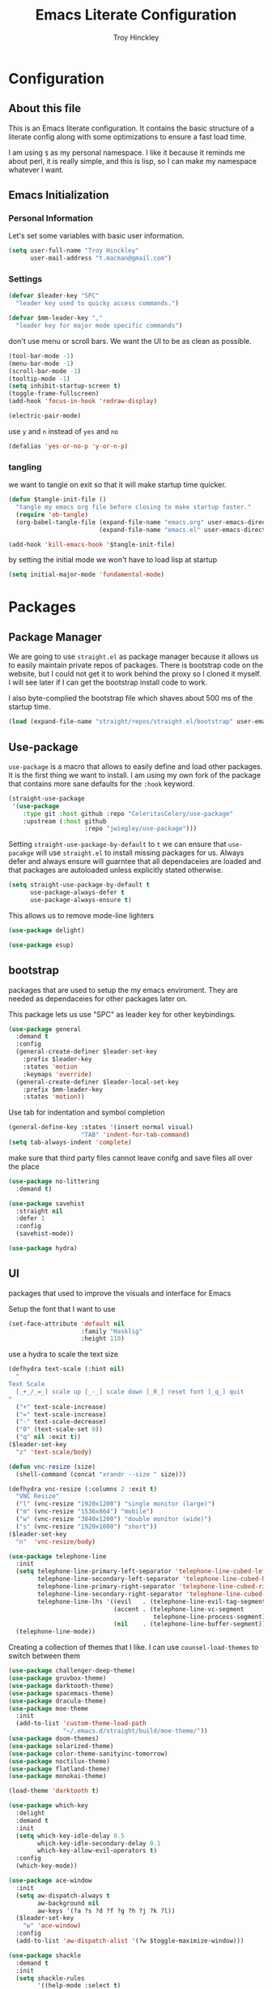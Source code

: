 #+TITLE: Emacs Literate Configuration
#+AUTHOR: Troy Hinckley
#+PROPERTY: header-args :tangle yes


* Configuration
:PROPERTIES:
:VISIBILITY: children
:END:

** About this file
This is an Emacs literate configuration. It contains the basic structure
of a literate config along with some optimizations to ensure a fast load time.

I am using =$= as my personal namespace. I like it because it reminds
me about perl, it is really simple, and this is lisp, so I can make my
namespace whatever I want.

** Emacs Initialization
*** Personal Information
Let's set some variables with basic user information.

#+BEGIN_SRC emacs-lisp
  (setq user-full-name "Troy Hinckley"
        user-mail-address "t.macman@gmail.com")
#+END_SRC

*** Settings

#+BEGIN_SRC emacs-lisp
  (defvar $leader-key "SPC"
    "leader key used to quicky access commands.")

  (defvar $mm-leader-key ","
    "leader key for major mode specific commands")
#+END_SRC

don't use menu or scroll bars. We want the UI to be as clean as
possible.
#+BEGIN_SRC emacs-lisp
  (tool-bar-mode -1)
  (menu-bar-mode -1)
  (scroll-bar-mode -1)
  (tooltip-mode -1)
  (setq inhibit-startup-screen t)
  (toggle-frame-fullscreen)
  (add-hook 'focus-in-hook 'redraw-display)
#+END_SRC

#+BEGIN_SRC emacs-lisp
  (electric-pair-mode)
#+END_SRC

use =y= and =n= instead of =yes= and =no=
#+BEGIN_SRC emacs-lisp
  (defalias 'yes-or-no-p 'y-or-n-p)
#+END_SRC

*** tangling
    we want to tangle on exit so that it will make startup time
    quicker.
#+BEGIN_SRC emacs-lisp
  (defun $tangle-init-file ()
    "tangle my emacs org file before closing to make startup faster."
    (require 'ob-tangle)
    (org-babel-tangle-file (expand-file-name "emacs.org" user-emacs-directory)
                           (expand-file-name "emacs.el" user-emacs-directory)))

  (add-hook 'kill-emacs-hook '$tangle-init-file)
#+END_SRC

    by setting the initial mode we won't have to load lisp at startup
#+BEGIN_SRC emacs-lisp
  (setq initial-major-mode 'fundamental-mode)
#+END_SRC
* Packages
:PROPERTIES:
:VISIBILITY: children
:END:

** Package Manager
We are going to use =straight.el= as package manager because it allows
us to easily maintain private repos of packages. There is bootstrap
code on the website, but I could not get it to work behind the proxy
so I cloned it myself.  I will see later if I can get the bootstrap
install code to work.

I also byte-complied the bootstrap file which
shaves about 500 ms of the startup time.

#+BEGIN_SRC emacs-lisp
  (load (expand-file-name "straight/repos/straight.el/bootstrap" user-emacs-directory) nil 'nomessage)
#+END_SRC

** Use-package

=use-package= is a macro that allows to easily define and load other packages.
It is the first thing we want to install. I am using my own fork of the package
that contains more sane defaults for the =:hook= keyword.

#+BEGIN_SRC emacs-lisp
  (straight-use-package
   '(use-package
      :type git :host github :repo "CeleritasCelery/use-package"
      :upstream (:host github
                       :repo "jwiegley/use-package")))
#+END_SRC

Setting =straight-use-package-by-default= to =t= we can ensure that
=use-pacakge= will use =straight.el= to install missing packages for us. Always
defer and always ensure will guarntee that all dependaceies are loaded and that
packages are autoloaded unless explicitly stated otherwise.
#+BEGIN_SRC emacs-lisp
  (setq straight-use-package-by-default t
        use-package-always-defer t
        use-package-always-ensure t)
#+END_SRC

This allows us to remove mode-line lighters
#+BEGIN_SRC emacs-lisp
  (use-package delight)
#+END_SRC

#+BEGIN_SRC emacs-lisp
  (use-package esup)
#+END_SRC

** bootstrap
packages that are used to setup the my emacs enviroment. They are
needed as dependaceies for other packages later on.

This package lets us use "SPC" as leader key for other
keybindings.
#+BEGIN_SRC emacs-lisp
  (use-package general
    :demand t
    :config
    (general-create-definer $leader-set-key
      :prefix $leader-key
      :states 'motion
      :keymaps 'override)
    (general-create-definer $leader-local-set-key
      :prefix $mm-leader-key
      :states 'motion))
#+END_SRC

Use tab for indentation and symbol completion
#+BEGIN_SRC emacs-lisp
  (general-define-key :states '(insert normal visual)
                      "TAB" 'indent-for-tab-command)
  (setq tab-always-indent 'complete)
#+END_SRC

make sure that third party files cannot leave conifg and save files
all over the place
#+BEGIN_SRC emacs-lisp
  (use-package no-littering
    :demand t)
#+END_SRC

#+BEGIN_SRC emacs-lisp
  (use-package savehist
    :straight nil
    :defer 1
    :config
    (savehist-mode))
#+END_SRC

#+BEGIN_SRC emacs-lisp
  (use-package hydra)
#+END_SRC

** UI
packages that used to improve the visuals and interface for Emacs

Setup the font that I want to use
#+BEGIN_SRC emacs-lisp
(set-face-attribute 'default nil
                    :family "Hasklig"
                    :height 110)
#+END_SRC

use a hydra to scale the text size
#+BEGIN_SRC emacs-lisp
  (defhydra text-scale (:hint nil)
    "
  Text Scale
    [_+_/_=_] scale up [_-_] scale down [_0_] reset font [_q_] quit
  "
    ("+" text-scale-increase)
    ("=" text-scale-increase)
    ("-" text-scale-decrease)
    ("0" (text-scale-set 0))
    ("q" nil :exit t))
  ($leader-set-key
    "z" 'text-scale/body)
#+END_SRC

#+BEGIN_SRC emacs-lisp
  (defun vnc-resize (size)
    (shell-command (concat "xrandr --size " size)))

  (defhydra vnc-resize (:columns 2 :exit t)
    "VNC Resize"
    ("l" (vnc-resize "1920x1200") "single monitor (large)")
    ("m" (vnc-resize "1536x864") "mobile")
    ("w" (vnc-resize "3840x1200") "double monitor (wide)")
    ("s" (vnc-resize "1920x1080") "short"))
  ($leader-set-key
    "n"  'vnc-resize/body)
#+END_SRC

#+BEGIN_SRC emacs-lisp
  (use-package telephone-line
    :init
    (setq telephone-line-primary-left-separator 'telephone-line-cubed-left
          telephone-line-secondary-left-separator 'telephone-line-cubed-hollow-left
          telephone-line-primary-right-separator 'telephone-line-cubed-right
          telephone-line-secondary-right-separator 'telephone-line-cubed-hollow-right
          telephone-line-lhs '((evil   . (telephone-line-evil-tag-segment))
                               (accent . (telephone-line-vc-segment
                                          telephone-line-process-segment))
                               (nil    . (telephone-line-buffer-segment))))
    (telephone-line-mode))
#+END_SRC

Creating a collection of themes that I like. I can use
=counsel-load-themes= to switch between them
#+BEGIN_SRC emacs-lisp
  (use-package challenger-deep-theme)
  (use-package gruvbox-theme)
  (use-package darktooth-theme)
  (use-package spacemacs-theme)
  (use-package dracula-theme)
  (use-package moe-theme
    :init
    (add-to-list 'custom-theme-load-path
                 "~/.emacs.d/straight/build/moe-theme/"))
  (use-package doom-themes)
  (use-package solarized-theme)
  (use-package color-theme-sanityinc-tomorrow)
  (use-package noctilux-theme)
  (use-package flatland-theme)
  (use-package monokai-theme)

  (load-theme 'darktooth t)
#+END_SRC

#+BEGIN_SRC emacs-lisp
  (use-package which-key
    :delight
    :demand t
    :init
    (setq which-key-idle-delay 0.5
          which-key-idle-secondary-delay 0.1
          which-key-allow-evil-operators t)
    :config
    (which-key-mode))
#+END_SRC

#+BEGIN_SRC emacs-lisp
  (use-package ace-window
    :init
    (setq aw-dispatch-always t
          aw-background nil
          aw-keys '(?a ?s ?d ?f ?g ?h ?j ?k ?l))
    ($leader-set-key
      "w" 'ace-window)
    :config
    (add-to-list 'aw-dispatch-alist '(?w $toggle-maximize-window)))
#+END_SRC

#+BEGIN_SRC emacs-lisp
  (use-package shackle
    :demand t
    :init
    (setq shackle-rules
          '((help-mode :select t)
            ("*ielm*" :popup t)))
    :config
    (shackle-mode))
#+END_SRC

#+BEGIN_SRC emacs-lisp
  (use-package init-display
    :straight (init-display
               :local-repo "init-display")
    :init
    ($leader-set-key
      "TAB" '$alternate-buffer
      "fe" '$find-user-config-file
      "fc" '$copy-file
      "fy" '$show-and-copy-buffer-filename
      "fD" '$delete-file
      "fR" '$rename-file
      "b" '(:ignore t :wk "buffers")
      "bs" '$open-scratch-buffer
      "q" '(:ignore t :wk "quit")
      "qq" '$quit-emacs))
#+END_SRC

#+BEGIN_SRC emacs-lisp
  (use-package persp-mode
    :init
    (setq persp-auto-save-opt 0)
    (defhydra persp (:exit t :pre (persp-mode))
      "Perspective"
      ("l" persp-switch "switch")
      ("n" persp-next "next" :exit nil)
      ("p" persp-prev "previous" :exit nil)
      ("r" persp-rename "rename")
      ("a" persp-add-buffer "add buffer")
      ("k" persp-remove-buffer "remove buffer")
      ("D" persp-kill "Delete perspective"))
    ($leader-set-key
      "l" 'persp/body))
#+END_SRC

#+BEGIN_SRC emacs-lisp
  (use-package eyebrowse
    :init
    (defhydra eyebrowse (:exit t :pre (eyebrowse-mode))
      "Window Config"
      ("e" eyebrowse-switch-to-window-config "switch")
      ("n" eyebrowse-next-window-config "next" :exit nil)
      ("p" eyebrowse-prev-window-config "previous" :exit nil)
      ("d" eyebrowse-close-window-config-prompt "close")
      ("1" eyebrowse-switch-to-window-config-1)
      ("2" eyebrowse-switch-to-window-config-2)
      ("3" eyebrowse-switch-to-window-config-3)
      ("4" eyebrowse-switch-to-window-config-4)
      ("5" eyebrowse-switch-to-window-config-5))
    ($leader-set-key
      "e" 'eyebrowse/body)
    :config
    (general-define-key
     :keymaps 'eyebrowse-mode-map
     "C-c C-w" nil))
#+END_SRC

#+BEGIN_SRC emacs-lisp
  (use-package layouts
    :straight (layouts
               :local-repo "layouts")
    :after (persp-mode eyebrowse))
#+END_SRC

#+BEGIN_SRC emacs-lisp
  (use-package restart-emacs
    :init
    ($leader-set-key
      "qr" 'restart-emacs))

#+END_SRC

#+BEGIN_SRC emacs-lisp
  ($leader-set-key
    "q" '(:ignore t :wk "quit")
    "qq" '$quit-emacs)
#+END_SRC

changing the volume on my mic triggers these bindings.
#+BEGIN_SRC emacs-lisp
  (general-define-key
   "<XF86AudioLowerVolume>" 'ignore
   "<XF86AudioRaiseVolume>" 'ignore)
#+END_SRC

** Ivy

#+BEGIN_SRC emacs-lisp
  (defvar $use-ivy nil
    "use Ivy for completion")
  (defvar $use-helm t
    "use helm for completion")
#+END_SRC

I feel like ivy is simpler to setup so I am going to give it a try. I am going
to have to try to fix =counsel-ag= out of order matching if I want to live with
it though.

#+BEGIN_SRC emacs-lisp
  (use-package ivy
    :straight
    (ivy
     :type git :host github :repo "CeleritasCelery/swiper"
     ;; a:files (:defaults (:exclude "swiper.el" "counsel.el" "ivy-hydra.el") "doc/ivy-help.org")
     :upstream (:host github
                      :repo "abo-abo/swiper"))
    :delight
    :general
    (:keymaps 'ivy-minibuffer-map
              "C-j" 'ivy-next-line
              "C-k" 'ivy-previous-line
              "C-h" "DEL"
              "C-S-H" help-map
              "C-l" 'ivy-alt-done
              "<C-return>" 'ivy-immediate-done
              ;; "TAB" 'ivy-alt-done
              )
    :init
    (setq ivy-height 15
          ivy-use-virtual-buffers t
          ivy-extra-directories nil
          ivy-use-selectable-prompt t
          ivy-re-builders-alist '((t . ivy--regex-ignore-order)))
    ($leader-set-key
      "bb" 'ivy-switch-buffer
      "r" 'ivy-resume)
    :config
    (ivy-mode 1))
#+END_SRC

#+BEGIN_SRC emacs-lisp
  (use-package ivy-hydra
    :straight
    (ivy-hydra
     :type git :host github :repo "CeleritasCelery/swiper"
     :upstream (:host github
                      :repo "abo-abo/swiper"))
    :after (ivy hydra))
#+END_SRC

#+BEGIN_SRC emacs-lisp
  (use-package swiper
    :straight
    (swiper
     :files ("swiper.el")
     :type git :host github :repo "CeleritasCelery/swiper"
     :upstream (:host github
                      :repo "abo-abo/swiper"))
    :init
    ($leader-set-key
      "s" '(:ignore t :wk "search")
      "ss" 'swiper))
#+END_SRC

#+BEGIN_SRC emacs-lisp
  (use-package counsel
    :straight
    (counsel
     :type git :host github :repo "CeleritasCelery/swiper"
     :upstream (:host github
                      :repo "abo-abo/swiper"))
    :delight
    :init
    ($leader-set-key
      "ff" 'counsel-find-file
      "sf" 'counsel-ag
      "SPC" 'counsel-M-x)
    :config
    (counsel-mode))

  (defun $open-file-in-clipboard ()
    "open the current file in the clipboard"
    (interactive)
    (let* ((file (substitute-env-vars (string-trim (current-kill 0))))
           (default-directory (file-name-directory file)))
      (counsel-find-file (file-name-nondirectory file))))
  ($leader-set-key
    "fo" '$open-file-in-clipboard)
#+END_SRC

This package makes =ivy-switch-buffer= behave more like =helm-mini=
(i.e. displays the buffer type and full path to recentf files)
#+BEGIN_SRC emacs-lisp
  (use-package ivy-rich
    :demand t
    :after ivy
    :config
    (setq ivy-virtual-abbreviate 'full
          ivy-rich-switch-buffer-align-virtual-buffer t)
    (ivy-set-display-transformer 'ivy-switch-buffer 'ivy-rich-switch-buffer-transformer))
#+END_SRC

smex is an enchanced version of =M-x= that will record history and is
integrated into ivy
#+BEGIN_SRC emacs-lisp
  (use-package smex
    :init
    (setq smex-history-length 32))
#+END_SRC

** evil
evil is the Extensible VI Layer. It gives us all the power of vim
without the draw back of using vimscript for config.

Evil will be loaded by one of it's dependacey packages. We need to set
=evil-want-integration= before loading evil so that =evil-collection= can
overide the modes.
#+BEGIN_SRC emacs-lisp
  (use-package evil
    :init
    (setq evil-want-integration nil
          evil-kill-on-visual-paste nil
          evil-search-module 'evil-search
          evil-magic 'very-magic ;; make evil search regex more PCRE compatible
          evil-want-C-u-scroll t
          evil-want-C-d-scroll t
          evil-want-C-w-delete t
          evil-want-C-i-jump t
          evil-want-Y-yank-to-eol t
          evil-ex-search-vim-style-regexp t)
    :config
    (general-swap-key nil 'motion "0" "^")
    (evil-mode 1)

    (general-define-key
     :states 'motion
     [remap evil-next-line] 'evil-next-visual-line
     [remap evil-previous-line] 'evil-previous-visual-line)

    (defvar evil-v$-gets-eol nil)

    (evil-define-motion evil-end-of-line (count)
      "Move the cursor to the end of the current line. If COUNT is
    given, move COUNT - 1 lines downward first."
      :type inclusive
      (move-end-of-line count)
      (when evil-track-eol
        (setq temporary-goal-column most-positive-fixnum
              this-command 'next-line))
      (unless (and (evil-visual-state-p) evil-v$-gets-eol)
        (evil-adjust-cursor)
        (when (eolp)
          ;; prevent "c$" and "d$" from deleting blank lines
          (setq evil-this-type 'exclusive))))

    (evil-define-text-object evil-inner-buffer (count &optional beg end type)
      (list (point-min) (point-max)))

    (evil-define-text-object evil-pasted (count &rest args)
      (list (save-excursion (evil-goto-mark ?\[) (point))
            (save-excursion (evil-goto-mark ?\]) (point))))

    (evil-define-text-object evil-filename (count &rest args)
      (let ((bounds (bounds-of-thing-at-point 'filename)))
        (list (car bounds) (cdr bounds))))

    (general-define-key
     :keymaps 'evil-inner-text-objects-map
     "g" 'evil-inner-buffer
     "P" 'evil-pasted
     "F" 'evil-filename))
#+END_SRC

=C-i= can be used to move forward in cursor jumps, but Emacs binds it to =TAB=, so
we rebinding it to =H-i=. Though this won't work in the terminal
#+BEGIN_SRC emacs-lisp
  (general-define-key
   :keymaps 'input-decode-map
   "C-i" "H-i")
  (general-define-key
   :states 'normal
   "H-i" 'evil-jump-forward)
#+END_SRC

We want to hybridize some usefull emacs commands with better evil keybindings
#+BEGIN_SRC emacs-lisp
  (general-define-key
   :states 'insert
   "C-y" 'yank)
#+END_SRC

#+BEGIN_SRC emacs-lisp
  ($leader-set-key
    "h" '(:ignore t :wk "help")
    "hd" '(:ignore t :wk "describe")
    "hdf" 'describe-function
    "hdv" 'describe-variable
    "hdk" 'describe-key
    "hde" 'describe-face
    "hdm" 'describe-mode
    "hs"  'profiler-start
    "hr"  'profiler-report
    "f" '(:ignore t :wk "files")
    "fa" 'save-buffer
    "bd" 'kill-buffer
    "br" 'rename-buffer)
#+END_SRC

don't grab the

I will need to fix this so that it won't use =[]= as a starter key.
#+BEGIN_SRC emacs-lisp
  (use-package evil-unimpaired
    :straight
    (evil-unimpaired
     :type git :host github :repo "CeleritasCelery/evil-unimpaired"
     :upstream (:host github
                      :repo "zmaas/evil-unimpaired"))
    :defer 2
    :init
    (setq evil-unimpaired-leader-keys '("gk" . "gj"))
    :config
    (evil-unimpaired-mode))
#+END_SRC

we only want evil snipe for the ability to repeat =f,F,t,T=. I find
avy is better for the actual sniping
#+BEGIN_SRC emacs-lisp
  (use-package evil-snipe
    :demand t
    :after evil
    :init
    (setq evil-snipe-override-evil-repeat-keys nil)
    :config
    (evil-snipe-override-mode))
#+END_SRC

#+BEGIN_SRC emacs-lisp
  (use-package vi-tilde-fringe
    :delight
    :demand t
    :config
    (global-vi-tilde-fringe-mode))
#+END_SRC

#+BEGIN_SRC emacs-lisp
  (use-package evil-escape
    :delight
    :demand t
    :init
    (setq evil-escape-unordered-key-sequence t
          evil-escape-key-sequence "jk")
    :config
    (evil-escape-mode))
#+END_SRC

#+BEGIN_SRC emacs-lisp
  (use-package evil-collection
    :demand t
    :after evil
    :config
    (defun $unmap-leader (_m keymaps)
      (when keymaps
        (general-define-key
         :states 'normal
         :keymaps keymaps
         $leader-key nil
         $mm-leader-key nil)))
    (add-hook 'evil-collection-setup-hook '$unmap-leader)
    (evil-collection-init '(calc calendar custom debug eldoc elisp-mode dired help info occur popup profiler wgrep wdired which-key)))
#+END_SRC

#+BEGIN_SRC emacs-lisp
  (use-package evil-ediff
    :commands evil-ediff-startup-hook
    :hook (ediff-startup . evil-ediff-startup-hook)
    :init
    (evil-set-initial-state 'ediff-mode 'motion)
    :config
    (evil-ediff-adjust-help))
#+END_SRC

#+BEGIN_SRC emacs-lisp
  (use-package evil-surround
    :defer 4
    :config
    (global-evil-surround-mode)
    (general-define-key
     :states 'visual
     :keymaps 'evil-surround-mode-map
     "s" 'evil-surround-region
     "S" 'evil-substitute))
#+END_SRC

#+BEGIN_SRC emacs-lisp
  (use-package evil-nerd-commenter
    :commands (evilnc-copy-and-comment-operator
               evilnc-comment-operator)
    :init
    ($leader-set-key
      "." '(evilnc-copy-and-comment-operator :wk "copy-and-comment")
      ";" '(evilnc-comment-operator :wk "comment")))
#+END_SRC

These packages are great at providing editor shortcuts for editing
lisp
#+BEGIN_SRC emacs-lisp
  (use-package lispy
    :delight
    :hook emacs-lisp-mode
    :init
    (setq lispy-colon-p nil))

  (use-package lispyville
    :delight
    :hook lispy-mode
    :init
    (setq lispyville-key-theme
          '(operators
            c-w
            slurp/barf-cp
            additional
            additional-movement
            additional-insert
            additional-wrap
            mark)))
#+END_SRC

** Helm
helm is the more powerfull of the two between itself and ivy. I really
want to give Ivy a good try because it seems snappier on large files,
but there are still some issues that gives helm the advantage
- =helm-ag= supports out of order matching
- helm doesn't break when using "regex" characters in pattern
- helm is integrated with dired.
- helm supports marking files
- helm file sorting is more sane
- helm-mini has better recentf functionality
- helm supports frames, which makes swoop easier
- =counsel-fzf= is broken, but =helm-fzf= works great
- helm supports marking, which is very efficent.

my biggest beef with helm is that when using tramp it very slow. I
will have to look into seeing what can be done about that. But the
code is so intimidating. But thankfully I only use tramp about once a
week to copy some files, so it is not a big deal.
#+BEGIN_SRC emacs-lisp
  (use-package helm
    :general
    (:keymaps 'helm-map
              "C-j" 'helm-next-line
              "C-k" 'helm-previous-line
              "C-h" 'helm-next-source
              "C-S-h" 'describe-key
              "C-l" "RET"
              "C-z" 'helm-select-action
              "TAB" 'helm-execute-persistent-action)
    (:keymaps '(helm-find-files-map
                helm-read-file-map)
              "C-l" 'helm-execute-persistent-action
              "C-h" 'helm-find-files-up-one-level))
#+END_SRC

#+BEGIN_SRC emacs-lisp
  (use-package swoop)

  (use-package helm-ag)
#+END_SRC

** editing

general editing configuration. We only want to use tabs in specific major modes
#+BEGIN_SRC emacs-lisp
  (setq-default indent-tabs-mode nil)
#+END_SRC

move me to the start of the line or start of code, based on heuristics
#+BEGIN_SRC emacs-lisp
  (use-package mwim
    :general
    (:states 'insert
             "C-e" 'mwim-end
             "C-a" 'mwim-beginning))
#+END_SRC
#+BEGIN_SRC emacs-lisp
  (use-package avy
    :init
    (setq avy-timeout-seconds 0.3)
    (general-define-key
     :states '(normal visual)
     ";" 'avy-goto-char-timer)
    :config
    (evil-collection-init 'avy))
#+END_SRC

#+BEGIN_SRC emacs-lisp
  (use-package yasnippet
    :diminish
    :defer 3
    :config
    (let ((inhibit-message t))
      (yas-global-mode)))
  (use-package yasnippet-snippets
    :diminish
    :after yasnippet)

#+END_SRC

#+BEGIN_SRC emacs-lisp
  (use-package projectile
    :defer 2
    :init
    (setq projectile-enable-caching t)
    :config
    (projectile-global-mode))

  (use-package counsel-projectile
    :init
    (push '((nil . "counsel-projectile") . (nil . "proj")) which-key-replacement-alist)
    ($leader-set-key
      "p" '(:ignore t :wk "project")
      "pp" 'counsel-projectile
      "pP" 'counsel-projectile-switch-project
      "ps" 'counsel-projectile-ag
      "pf" 'counsel-projectile-find-file
      "pb" 'counsel-projectile-switch-to-buffer
      "pd" 'counsel-projectile-find-dir))
#+END_SRC

** files

#+BEGIN_SRC emacs-lisp
  (use-package recentf
    :init
    (setq recentf-max-saved-items 500))
#+END_SRC

** git
don't ask about following symlinks
#+BEGIN_SRC emacs-lisp
     (setq vc-follow-symlinks t)
#+END_SRC

#+BEGIN_SRC emacs-lisp
  (use-package magit
    :init
    (setq magit-git-executable
          "/usr/intel/pkgs/git/2.12.0/bin/git") ;; get around old magit git version problem
    ($leader-set-key
      "g" '(:ignore t :wk "git")
      "gs" 'magit-status)

    ($leader-local-set-key
      :keymaps 'with-editor-mode-map
      "," 'with-editor-finish
      "k" 'with-editor-cancel))
#+END_SRC

#+BEGIN_SRC emacs-lisp
  (defun $git-work-user ()
    "Set my work credentials"
    (interactive)
    (shell-command "git config --local user.name \"Hinckley, Troy J\" &&
     git config --local user.email troy.j.hinckley@intel.com"))

  (defun $git-private-user ()
    "Set my work credentials"
    (interactive)
    (shell-command "git config --local user.name CeleritasCelery &&
     git config --local user.email t.macman@gmail.com"))

#+END_SRC

#+BEGIN_SRC emacs-lisp
  (use-package evil-magit
    :demand t
    :after magit
    :config
    (general-define-key
     :keymaps 'magit-mode-map
     "SPC" nil))

  (use-package git-timemachine
    :init
    ($leader-set-key
      "gt" 'git-timemachine))

  (use-package git-gutter
    :defer 3
    :init
    (setq git-gutter:diff-option "-w")
    :config
    (global-git-gutter-mode))

  (use-package git-gutter-fringe
    :diminish
    :demand t
    :after git-gutter)
#+END_SRC
** shell

comint is the generic backend for REPL's and shells. We are giving it
more bash-it style behavior where I can enter some text and then use
the previous command to match against it. Also we can use ivy to
search through the command history. also whenever we try to go to the
previous command it will automatically move us the the command line.
#+BEGIN_SRC emacs-lisp
  (use-package comint
    :straight nil
    :general
    (:keymaps 'comint-mode-map
              "C-k" 'comint-previous-matching-input-from-input
              "C-j" 'comint-next-matching-input-from-input
              "C-S-k" 'comint-previous-prompt
              "C-S-j" 'comint-next-prompt
              [remap comint-dynamic-list-input-ring] 'counsel-shell-history)
    :init
    (setq comint-scroll-to-bottom-on-input t
          comint-process-echoes t
          comint-prompt-read-only t))

  (defun $goto-cmd-line (&rest _)
    (goto-char (point-max)))

  (general-advice-add '(comint-next-matching-input-from-input
                        comint-previous-matching-input-from-input) :before '$goto-cmd-line)
#+END_SRC

these are utility functions used to setting up the Emacs shell.
#+BEGIN_SRC emacs-lisp
  (use-package shell
    :straight nil
    :gfhook company-mode
    :init
    (setq shell-file-name "bash"))

  (defvar $dir-history nil
    "previous shell directories")
  (make-variable-buffer-local '$dir-history)

  (defun $select-shell-history ()
    (interactive)
    (goto-char (point-max))
    (insert (concat "cd " (string-remove-prefix (or (file-remote-p default-directory) "")
                                                (completing-read "directory:" $dir-history)))))

  (general-define-key
   :keymaps 'shell-mode-map
   "C-c C-j" '$select-shell-history)

  (defun $track-shell-directory (str)
    "use the proc filesytem to get the current directory.
  Works on remote shells as well if `shx' and `shx-cmd-set-pid' are used. The
  remote shell will need to echo it's PID in the rc file in the form of `shx'
  markup."
    (when (string-match comint-prompt-regexp str)
      (--when-let (-some->> ($get-shell-pid)
                            (format "/proc/%s/cwd")
                            (concat (file-remote-p default-directory))
                            file-symlink-p
                            cd)
        (unless (equal it (car $dir-history))
          (push it $dir-history))))
    str)

  (defun $get-shell-pid ()
    (or $shell-pid
        ;; we can only use the buffer process PID
        ;; with local shells
        (unless (file-remote-p default-directory)
          (-some->> (current-buffer)
                    get-buffer-process
                    process-id))))

  (defvar $shell-pid nil
    "Set this variable when the buffer process PID is not the shell PID.")
  (make-variable-buffer-local '$shell-pid)

  (defun shx-cmd-set-pid (pid)
    "(SAFE) sets env local shell PID.
  Add the following lines to (or equvilent) to your shell starup file

  echo \"<set-pid $$>\""
    (setq $shell-pid pid))

  (defun $supress-hostkey-warning (str)
    "EC machines issue a benign but really annoying warning that the EC people
    don't have the technical competence to fix. It has the following form:

    add_host_to_hostkeys: failed to open <missing path> - reason Permission denied "
    (if (string-match "add_host_to_hostkeys: failed to open" str) "" str))

  (defun $shell-mode-hook ()
    (shell-dirtrack-mode 0)
    (setq-local comint-prompt-regexp (rx bol "╰─→ " eos))
    (modify-syntax-entry ?= ".")
    (setq-local company-backends '(company-async-files (company-command company-env) company-fish company-capf company-dabbrev-code))
    (general-add-hook 'comint-preoutput-filter-functions
                      '($supress-hostkey-warning $track-shell-directory) nil 'local))
  (add-hook 'shell-mode-hook '$shell-mode-hook)

  (defun $tcsh-remote-shell (fn &rest args)
    (if (file-remote-p default-directory)
        (let ((shell-file-name "tcsh"))
          (apply fn args))
      (apply fn args)))

  (general-advice-add '(shell-pop shell) :around '$tcsh-remote-shell)
#+END_SRC

#+BEGIN_SRC emacs-lisp
  (use-package shx
    :diminish
    :hook shell-mode)
#+END_SRC

#+BEGIN_SRC emacs-lisp
  (use-package exec-path-from-shell
    :defer 6
    :init
    (setq exec-path-from-shell-check-startup-files nil)
    :config
    (exec-path-from-shell-initialize)

    (let ((exec-path-from-shell-shell-name "tcsh")
          (exec-path-from-shell-arguments nil))
      (setenv "EMACS_CAPTURE_ENV" "1")
      (exec-path-from-shell-copy-envs '("IP_MODELS"
                                        "IP_RELEASES"
                                        "GIT_REPOS"
                                        "GLOBAL_TOOLS"
                                        "RTLMODELS"
                                        "SPF_PERL_LIB"
                                        "SPF_ROOT"))
      (setenv "EMACS_CAPTURE_ENV" nil)))

#+END_SRC

#+BEGIN_SRC emacs-lisp
  (use-package shell-pop
    :init
    ;; https://github.com/kyagi/shell-pop-el/issues/51
    (add-to-list 'shackle-rules `(,(rx "*shell*") :regexp t :same t))
    ($leader-set-key
      "'" 'shell-pop))

  (defun $shell-in-cwd-p (cwd)
    (file-equal-p default-directory cwd))
  (advice-add 'shell-pop--cd-to-cwd :before-until '$shell-in-cwd-p)

  (defun $scroll-shell-pop (_)
    (scroll-down 1))
  (advice-add 'shell-pop--cd-to-cwd :after '$scroll-shell-pop)
#+END_SRC

#+BEGIN_SRC emacs-lisp
  (use-package company-async-files
    :after company
    :straight
    (company-async-files
     :type git :host github :repo "CeleritasCelery/company-async-files")
    :init
    (add-to-list 'company-backends 'company-async-files)
    (delete 'company-files company-backends))
#+END_SRC

#+BEGIN_SRC emacs-lisp
  (use-package company-fish
    :after company
    :straight
    (company-fish
     :type git :host github :repo "CeleritasCelery/company-fish")
    :init
    (add-to-list 'company-backends 'company-fish))
#+END_SRC

#+BEGIN_SRC emacs-lisp
  (use-package local-env
    :straight
    (local-env :type git
               :host github
               :repo "CeleritasCelery/local-env-mode"
               :files ("local-env.el")))

  (use-package company-env
    :straight
    (company-env :type git
                 :host github
                 :repo "CeleritasCelery/local-env-mode"
                 :files ("company-env.el")))

  (use-package company-command
    :straight
    (company-command :type git
                     :host github
                     :repo "CeleritasCelery/local-env-mode"
                     :files ("company-command.el")))
#+END_SRC

* Languages
  :PROPERTIES:
  :VISIBILITY: children
  :END:

** General
#+BEGIN_SRC emacs-lisp
  (use-package flycheck)
#+END_SRC

#+BEGIN_SRC emacs-lisp
  (use-package company
    :delight
    :general
    (:keymaps 'company-active-map
              "RET" nil
              [return] nil
              "C-l" 'company-complete-selection)
    :hook '(prog-mode org-mode)
    :init
    (setq company-idle-delay 0.2)
    (setq evil-collection-company-use-tng nil)
    (evil-collection-init 'company))

  (use-package company-statistics
    :demand t
    :after company
    :config
    (company-statistics-mode))

  (use-package company-shell
    :after company)

  (use-package company-childframe
    :demand t
    :after company
    :config
    (company-childframe-mode 1))
#+END_SRC
** Org
#+BEGIN_SRC emacs-lisp
  (use-package org
    :straight nil
    :gfhook org-indent-mode $org-truncate-lines
    :init
    ($leader-local-set-key
      :keymaps 'org-mode-map
      "," 'org-edit-special
      "g" 'counsel-org-goto)
    (setq org-enforce-todo-dependencies t
          org-todo-keywords '((sequence "TODO(t)" "BLOCK(b@!)" "DOING(g)" "|" "DONE(d)")
                              (sequence "|" "CANCELED(c@)"))
          org-priority-faces '((?A . (:foreground "OrangeRed"))
                               (?B . (:foreground "yellow3"))
                               (?C . (:foreground "ForestGreen"))))
    (defun $org-truncate-lines ()
      (let ((inhibit-message t))
        (toggle-truncate-lines)))
    :config
    (add-to-list 'org-structure-template-alist
                 '("el" "#+BEGIN_SRC emacs-lisp\n?\n#+END_SRC" "")))
#+END_SRC

#+BEGIN_SRC emacs-lisp
  (defun $suppress-delete-other-windows (orig-fn &rest args)
    (cl-letf (((symbol-function 'delete-other-windows)
               (symbol-function 'ignore)))
      (apply orig-fn args)))
  (general-advice-add '(org-capture-place-template org-edit-src-code) :around #'$suppress-delete-other-windows)

  (defun $org-archive-done-tasks ()
    (interactive)
    (org-map-entries
     (lambda ()
       (org-archive-subtree)
       (setq org-map-continue-from (outline-previous-heading)))
     "/DONE" 'file)
    (org-map-entries
     (lambda ()
       (org-archive-subtree)
       (setq org-map-continue-from (outline-previous-heading)))
     "/CANCELED" 'file))
  ($leader-local-set-key
    :keymaps 'org-mode-map
    "a" '$org-archive-done-tasks)

  (defun $org-smart-return ()
    "if in a list return should add a new item. If the item is
  blank, we want to break out of the list and delete the blank
  item"
    (interactive)
    (if (org-at-item-p)
        (if (and (looking-back (rx space) (- (point) 1))
                 (memq (- (point) (org-in-item-p))
                       (number-sequence 1 3)))
            ;; If at a blank item, delete it
            (progn
              (beginning-of-line)
              (kill-line)
              (insert "\n")
              (org-return))
          ;; If at a non-blank item, insert a new item
          (org-return)
          (org-insert-item))
      ;; If not at item, normal return
      (org-return)))
  (general-define-key
   :keymaps 'org-mode-map
   "<ret>" '$org-smart-return
   "RET" '$org-smart-return)

  (defun $org-procrastinate (arg)
    (interactive "P")
    (let ((fn (if (eq major-mode 'org-agenda-mode)
                  'org-agenda-schedule
                'org-schedule)))
      (funcall fn arg "+1d")))
  ($leader-local-set-key
    :keymaps '(org-mode-map org-agenda-mode-map)
    "s" '$org-procrastinate)
#+END_SRC

#+BEGIN_SRC emacs-lisp
  (use-package org-agenda
    :straight nil
    :init
    (setq org-agenda-todo-ignore-scheduled 'future
          org-agenda-dim-blocked-tasks 'invisible
          org-agenda-files "~/org/.agenda-files")
    ($leader-set-key
      "a" 'org-agenda))
#+END_SRC

#+BEGIN_SRC emacs-lisp
  (use-package ox
    :straight nil
    :init
    (setq org-export-with-section-numbers nil
          org-export-with-toc nil
          org-export-with-sub-superscripts '{}
          org-export-with-priority t
          org-export-preserve-breaks t
          org-html-postamble nil)
    (defun $org-create-css-html-email-head ()
      "Create the header with CSS for use with email"
      (interactive)
      (setq org-html-head
            (concat
             "<style type=\"text/css\">\n"
             "<!--/*--><![CDATA[/*><!--*/\n"
             (with-temp-buffer
               (insert-file-contents
                "~/org/org-html-themes/styles/email/css/email.css")
               (buffer-string))
             "/*]]>*/-->\n"
             "</style>\n"))
      t)
    ($org-create-css-html-email-head))

#+END_SRC

#+BEGIN_SRC emacs-lisp
  (use-package org-capture
    :straight nil
    :init
    ($leader-set-key
      "c" 'org-capture)
    ($leader-local-set-key
      :definer 'minor-mode
      :keymaps 'org-capture-mode
      "e" '$export-org-email
      "," 'org-capture-finalize
      "k" 'org-capture-kill)
    :config
    (setq org-default-notes-file (expand-file-name "notes.org" org-directory)
          org-default-email-file (expand-file-name "email.org" org-directory)
          org-default-journal-file (expand-file-name "journal.org" org-directory)
          org-capture-templates
          '(("t" "Todo" entry (file+headline org-default-notes-file "Tasks")
             "* TODO [#B] %?\n %t\n" :empty-lines 1)
            ("l" "Todo Link" entry (file+headline org-default-notes-file "Tasks")
             "* TODO [#B] %?\n %i\n %a" :empty-lines 1)
            ("s" "Scheduled TODO" entry (file+headline org-default-notes-file "Tasks")
             "* TODO [#B] %?\n  SCHEDULED: %^T\n" :empty-lines 1)
            ("T" "Todo from Clipboard" entry (file+headline org-default-notes-file "Tasks")
             "* TODO [#B] %?\n  %c" :empty-lines 1)
            ("n" "Note" entry (file+headline org-default-notes-file "Notes")
             "* %?" :empty-lines 1)
            ("N" "Note with Clipboard" entry (file+headline org-default-notes-file "Notes")
             "* %?\n   %c" :empty-lines 1)
            ("e" "Email" entry (file org-default-email-file)
             "* %?" :empty-lines 1)
            ("j" "Journal" entry (file org-default-journal-file)
             "* %<%a %b %e, %l:%M> -  %?" :empty-lines 1))))

     (defun $export-org-email ()
       "Export the current org email and copy it to the clipboard"
       (interactive)
       (let ((org-export-show-temporary-export-buffer nil))
         (org-html-export-as-html)
         (with-current-buffer "*Org HTML Export*"
           (kill-new (buffer-string)))
         (message "HTML copied to clipboard")))
#+END_SRC

#+BEGIN_SRC emacs-lisp
  (use-package org-src
    :straight nil
    :init
    (setq org-src-fontify-natively t
          org-src-tab-acts-natively t)
    :config
    ($leader-local-set-key
      :definer 'minor-mode
      :keymaps 'org-src-mode
      "," 'org-edit-src-exit))
#+END_SRC

#+BEGIN_SRC emacs-lisp
  (use-package evil-org
    :delight
    :hook org-mode
    :init (add-hook 'org-insert-heading-hook 'evil-insert-state))

  (use-package evil-org-agenda
    :straight nil
    :commands evil-org-agenda-set-keys
    :hook (org-agenda-mode . evil-org-agenda-set-keys))
#+END_SRC

These packages are used to make org mode look better and take
advantage of unicode
#+BEGIN_SRC emacs-lisp
  (use-package org-bullets
    :hook org-mode)

  (use-package org-fancy-priorities
    :diminish
    :hook org-mode
    :init
    (setq org-fancy-priorities-list '("⬆" "⬅" "⬇" "☕")))
#+END_SRC

This package is builtin to Emacs, but the builtin version is too low
to export fontified org src code blocks
#+BEGIN_SRC emacs-lisp
  (use-package htmlize)
#+END_SRC

** elisp

#+BEGIN_SRC emacs-lisp
  (use-package emacs-lisp
    :straight nil
    :init
    ($leader-local-set-key
      :keymaps 'emacs-lisp-mode-map
      "'" 'ielm
      "eb" 'eval-buffer
      "er" 'eval-region
      "ef" 'eval-defun))
#+END_SRC

#+BEGIN_SRC emacs-lisp
  (use-package aggressive-indent
    :hook emacs-lisp-mode)
#+END_SRC

set TRAMP verbosity to warnings and errors only. default is level 3
which sends a message every time we connect to a remote host
https://emacs.stackexchange.com/questions/29286/tramp-unable-to-open-some-files
#+BEGIN_SRC emacs-lisp
  (use-package tramp
    :straight nil
    :init
    (setq tramp-default-method "ssh"
          tramp-default-user "tjhinckl"
          tramp-verbose 4
          helm-tramp-connection-min-time-diff 1
          tramp-inline-compress-start-size 1000000
          tramp-copy-size-limit 1000000)
    :config
    (tramp-set-completion-function "ssh" '((tramp-parse-hosts "~/.ssh2/ssh2_config"))))
#+END_SRC

packages to help manage parens
#+BEGIN_SRC emacs-lisp
  (use-package rainbow-delimiters
    :hook prog-mode)

  (use-package paren
    :straight nil
    :demand t
    :init
    (setq evil-show-paren-range 3)
    (evil-collection-init 'paren)
    :config
    (show-paren-mode))
#+END_SRC

** perl
#+BEGIN_SRC emacs-lisp
  (use-package cperl
    :straight nil
    :init
    (setq flycheck-perl-executable "/usr/intel/pkgs/perl/5.14.1/bin/perl")
    (setq flycheck-perl-perlcritic-executable "/usr/intel/pkgs/perl/5.14.1-threads/bin/perlcritic")
    (setq flycheck-perl-include-path '("/p/hdk/cad/spf/latest/lib/perl5" ;; SPF library
                                       "../lib/perl5" ;; DTEG ultiscan
                                       "../../lib/perl5" ;; DTEG STF
                                       "..")) ;; library files need to see the library ¯\_(ツ)_/¯
    (setenv "SPF_ROOT" "/p/hdk/cad/spf/latest")
    (setenv "VALID_ROOT" "/p/hdk/rtl/valid/shdk74")
    (setenv "VTLIB" "/p/hdk/rtl/valid/shdk74/lib")
    (setenv "SPF_PERL_LIB" "/p/hdk/cad/spf/latest/lib/perl5")
    (setenv "GLOBAL_TOOLS" "/nfs/site/proj/dpg/tools")
    (setenv "XWEAVE_REPO_ROOT" "/p/hdk/rtl/ip_releases/shdk74/xweave/v17ww43a")
    (setenv "IDS_HOME" "/p/hdk/rtl/cad/x86-64_linux26/dteg/ideas_shell/0.15.1")

    ;; ISC required variables
    (setenv "RTL_CAD_ROOT" "/p/hdk/rtl/cad/x86-64_linux26")
    (setenv "RTL_PROJ_CFG" "/p/hdk/rtl/proj_tools/proj_cfg")
    (setenv "CFG_PROJECT" "shdk74")
    (setenv "RTL_PROJ_BIN" "/p/hdk/rtl/proj_tools/proj_binx/shdk74/latest")
    (setenv "RTL_PROJ_TOOLS" "/p/hdk/rtl/proj_tools"))
#+END_SRC
** other
#+BEGIN_SRC emacs-lisp
  (use-package major-modes
    :straight (major-modes
               :local-repo "major-modes")
    :init
    ($leader-local-set-key
      :keymaps 'spfspec-mode-map
      "g" 'spfspec-goto-definition))
#+END_SRC
